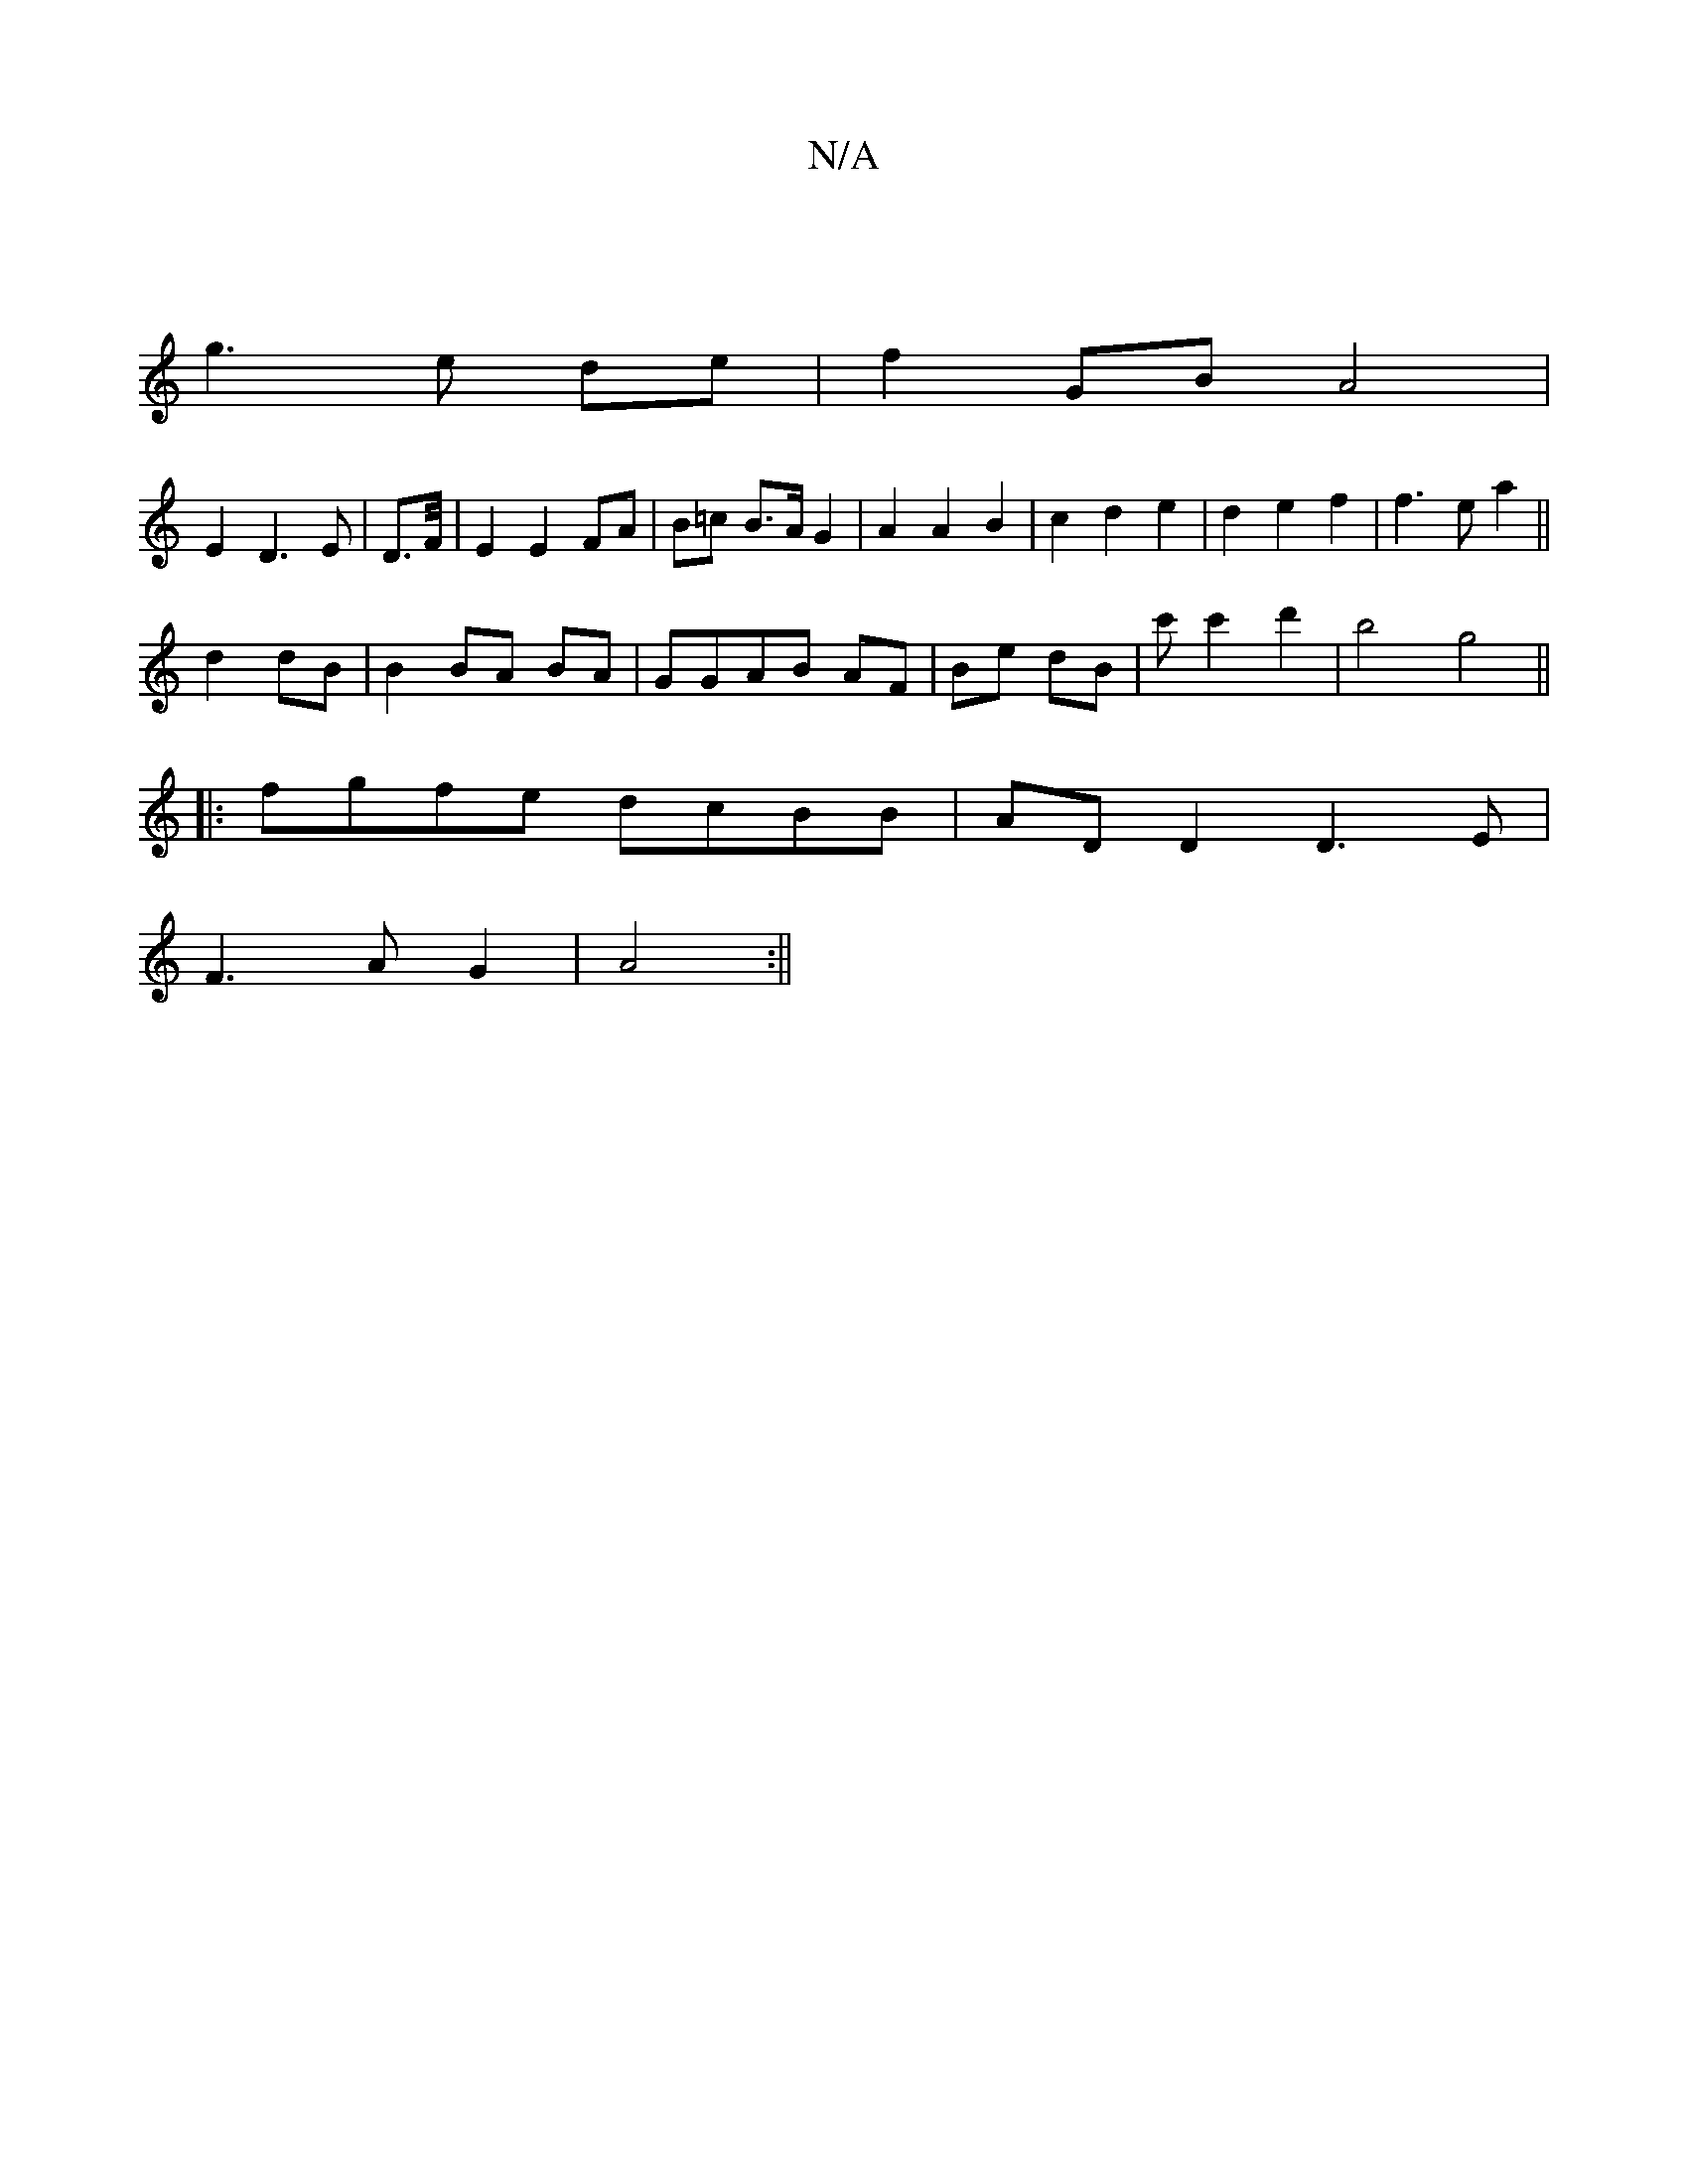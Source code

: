 X:1
T:N/A
M:4/4
R:N/A
K:Cmajor
:|
g3e de|f2 GB A4|
E2D3E|D3/2F/4| E2 E2 FA | B=c B>A G2|A2A2B2|c2d2e2|d2 e2 f2|f3ea2||
d2 dB|B2 BA BA|GGAB AF|Be dB|c'c'2 d'2 | b4 g4||
|:fgfe dcBB|ADD2 D3E|
F3A G2|A4:||

D4 :|
|: BA G=F GA|
e2 E2 A